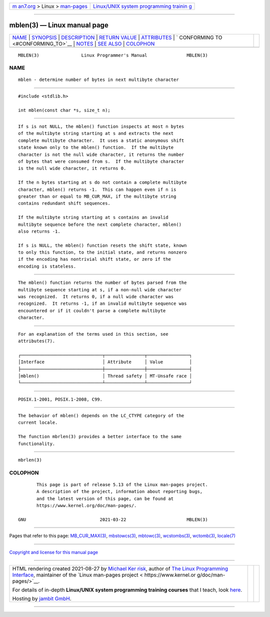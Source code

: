 .. container:: page-top

.. container:: nav-bar

   +----------------------------------+----------------------------------+
   | `m                               | `Linux/UNIX system programming   |
   | an7.org <../../../index.html>`__ | trainin                          |
   | > Linux >                        | g <http://man7.org/training/>`__ |
   | `man-pages <../index.html>`__    |                                  |
   +----------------------------------+----------------------------------+

--------------

mblen(3) — Linux manual page
============================

+-----------------------------------+-----------------------------------+
| `NAME <#NAME>`__ \|               |                                   |
| `SYNOPSIS <#SYNOPSIS>`__ \|       |                                   |
| `DESCRIPTION <#DESCRIPTION>`__ \| |                                   |
| `RETURN VALUE <#RETURN_VALUE>`__  |                                   |
| \| `ATTRIBUTES <#ATTRIBUTES>`__   |                                   |
| \|                                |                                   |
| `                                 |                                   |
| CONFORMING TO <#CONFORMING_TO>`__ |                                   |
| \| `NOTES <#NOTES>`__ \|          |                                   |
| `SEE ALSO <#SEE_ALSO>`__ \|       |                                   |
| `COLOPHON <#COLOPHON>`__          |                                   |
+-----------------------------------+-----------------------------------+
| .. container:: man-search-box     |                                   |
+-----------------------------------+-----------------------------------+

::

   MBLEN(3)                Linux Programmer's Manual               MBLEN(3)

NAME
-------------------------------------------------

::

          mblen - determine number of bytes in next multibyte character


---------------------------------------------------------

::

          #include <stdlib.h>

          int mblen(const char *s, size_t n);


---------------------------------------------------------------

::

          If s is not NULL, the mblen() function inspects at most n bytes
          of the multibyte string starting at s and extracts the next
          complete multibyte character.  It uses a static anonymous shift
          state known only to the mblen() function.  If the multibyte
          character is not the null wide character, it returns the number
          of bytes that were consumed from s.  If the multibyte character
          is the null wide character, it returns 0.

          If the n bytes starting at s do not contain a complete multibyte
          character, mblen() returns -1.  This can happen even if n is
          greater than or equal to MB_CUR_MAX, if the multibyte string
          contains redundant shift sequences.

          If the multibyte string starting at s contains an invalid
          multibyte sequence before the next complete character, mblen()
          also returns -1.

          If s is NULL, the mblen() function resets the shift state, known
          to only this function, to the initial state, and returns nonzero
          if the encoding has nontrivial shift state, or zero if the
          encoding is stateless.


-----------------------------------------------------------------

::

          The mblen() function returns the number of bytes parsed from the
          multibyte sequence starting at s, if a non-null wide character
          was recognized.  It returns 0, if a null wide character was
          recognized.  It returns -1, if an invalid multibyte sequence was
          encountered or if it couldn't parse a complete multibyte
          character.


-------------------------------------------------------------

::

          For an explanation of the terms used in this section, see
          attributes(7).

          ┌───────────────────────────────┬───────────────┬────────────────┐
          │Interface                      │ Attribute     │ Value          │
          ├───────────────────────────────┼───────────────┼────────────────┤
          │mblen()                        │ Thread safety │ MT-Unsafe race │
          └───────────────────────────────┴───────────────┴────────────────┘


-------------------------------------------------------------------

::

          POSIX.1-2001, POSIX.1-2008, C99.


---------------------------------------------------

::

          The behavior of mblen() depends on the LC_CTYPE category of the
          current locale.

          The function mbrlen(3) provides a better interface to the same
          functionality.


---------------------------------------------------------

::

          mbrlen(3)

COLOPHON
---------------------------------------------------------

::

          This page is part of release 5.13 of the Linux man-pages project.
          A description of the project, information about reporting bugs,
          and the latest version of this page, can be found at
          https://www.kernel.org/doc/man-pages/.

   GNU                            2021-03-22                       MBLEN(3)

--------------

Pages that refer to this page:
`MB_CUR_MAX(3) <../man3/MB_CUR_MAX.3.html>`__, 
`mbstowcs(3) <../man3/mbstowcs.3.html>`__, 
`mbtowc(3) <../man3/mbtowc.3.html>`__, 
`wcstombs(3) <../man3/wcstombs.3.html>`__, 
`wctomb(3) <../man3/wctomb.3.html>`__, 
`locale(7) <../man7/locale.7.html>`__

--------------

`Copyright and license for this manual
page <../man3/mblen.3.license.html>`__

--------------

.. container:: footer

   +-----------------------+-----------------------+-----------------------+
   | HTML rendering        |                       | |Cover of TLPI|       |
   | created 2021-08-27 by |                       |                       |
   | `Michael              |                       |                       |
   | Ker                   |                       |                       |
   | risk <https://man7.or |                       |                       |
   | g/mtk/index.html>`__, |                       |                       |
   | author of `The Linux  |                       |                       |
   | Programming           |                       |                       |
   | Interface <https:     |                       |                       |
   | //man7.org/tlpi/>`__, |                       |                       |
   | maintainer of the     |                       |                       |
   | `Linux man-pages      |                       |                       |
   | project <             |                       |                       |
   | https://www.kernel.or |                       |                       |
   | g/doc/man-pages/>`__. |                       |                       |
   |                       |                       |                       |
   | For details of        |                       |                       |
   | in-depth **Linux/UNIX |                       |                       |
   | system programming    |                       |                       |
   | training courses**    |                       |                       |
   | that I teach, look    |                       |                       |
   | `here <https://ma     |                       |                       |
   | n7.org/training/>`__. |                       |                       |
   |                       |                       |                       |
   | Hosting by `jambit    |                       |                       |
   | GmbH                  |                       |                       |
   | <https://www.jambit.c |                       |                       |
   | om/index_en.html>`__. |                       |                       |
   +-----------------------+-----------------------+-----------------------+

--------------

.. container:: statcounter

   |Web Analytics Made Easy - StatCounter|

.. |Cover of TLPI| image:: https://man7.org/tlpi/cover/TLPI-front-cover-vsmall.png
   :target: https://man7.org/tlpi/
.. |Web Analytics Made Easy - StatCounter| image:: https://c.statcounter.com/7422636/0/9b6714ff/1/
   :class: statcounter
   :target: https://statcounter.com/
